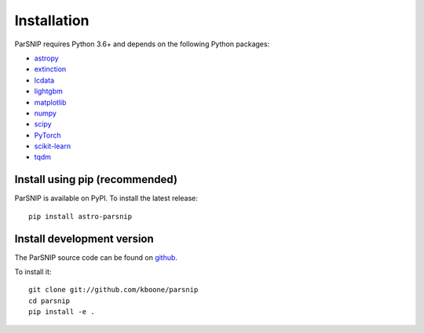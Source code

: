 ************
Installation
************

ParSNIP requires Python 3.6+ and depends on the following Python packages:

- `astropy <http://www.astropy.org>`_
- `extinction <https://github.com/kbarbary/extinction>`_
- `lcdata <https://github.com/kboone/lcdata>`_
- `lightgbm <https://lightgbm.readthedocs.io/en/latest/>`_
- `matplotlib <https://matplotlib.org>`_
- `numpy <http://www.numpy.org>`_
- `scipy <https://scipy.org>`_
- `PyTorch <https://pytorch.org>`_
- `scikit-learn <https://scikit-learn.org/>`_
- `tqdm <https://github.com/tqdm/tqdm>`_

Install using pip (recommended)
===============================

ParSNIP is available on PyPI. To install the latest release::

    pip install astro-parsnip


Install development version
===========================

The ParSNIP source code can be found on `github <https://github.com/kboone/parsnip>`_.

To install it::

    git clone git://github.com/kboone/parsnip
    cd parsnip
    pip install -e .
